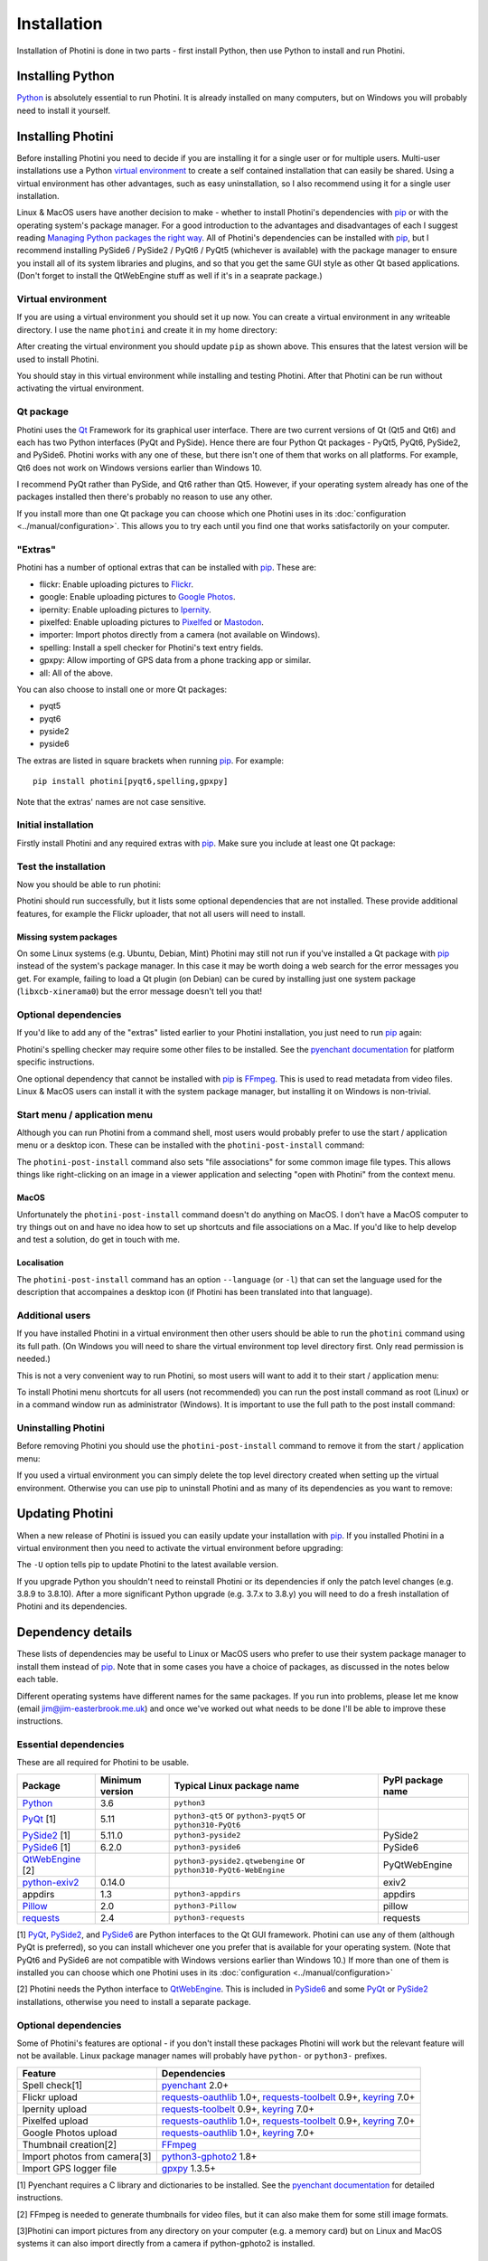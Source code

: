 .. This is part of the Photini documentation.
   Copyright (C)  2012-24  Jim Easterbrook.
   See the file DOC_LICENSE.txt for copying conditions.

.. |nbsp| unicode:: 0xA0
    :trim:

.. highlight:: none

Installation
============

Installation of Photini is done in two parts - first install Python, then use Python to install and run Photini.

Installing Python
-----------------

Python_ is absolutely essential to run Photini.
It is already installed on many computers, but on Windows you will probably need to install it yourself.

.. tabs::
    .. group-tab:: Linux/MacOS

        Python should already be installed, but make sure you have Python |nbsp| 3.
        Open a terminal window and run the ``python3`` command::

            jim@mint22:~$ python3 -V
            Python 3.12.3

        Note that the command is ``python3``.
        On some machines the ``python`` command still runs Python |nbsp| 2.
        If you do not have Python |nbsp| 3 installed then use your operating system's package manager to install it.

        You should also check what version of pip_ is installed::

            jim@mint22:~$ pip3 show pip
            Name: pip
            Version: 24.0
            Summary: The PyPA recommended tool for installing Python packages.
            Home-page: 
            Author: 
            Author-email: The pip developers <distutils-sig@python.org>
            License: MIT
            Location: /usr/lib/python3/dist-packages
            Requires: 
            Required-by: 

        Although pip_ is a Python package manager it should not be used to install packges under ``/usr/lib/``.
        This system directory should only be used by the operating system's package manager.
        With recent Python and pip versions you have to use a virtual environment to install other packages such as Photini.

    .. group-tab:: Windows

        I suggest reading `Using Python on Windows`_ before you begin.
        Go to https://www.python.org/downloads/windows/ and choose a suitable Python |nbsp| 3 installer.
        Use the 64-bit stable release with the highest version number that will run on your version of Windows.
        Beware of using very new releases though, as some of Photini's dependencies may not have been updated to work with the latest Python.

        .. image:: ../images/screenshot_090.png

        The first main installer screen should have an option to customise the installation.
        I recommend choosing this and selecting the following options.

        .. image:: ../images/screenshot_091.png

        * Documentation: If you are installing Python only to run Photini then you don't really need the Python documentation.
        * pip: You definitely need this!
        * tcl/tk and IDLE: not needed unless you want to edit Python files.
        * Python test suite: not needed.
        * py launcher: I recommend installing the launcher for all users.

        .. image:: ../images/screenshot_092.png

        * Install for all users: this is almost essential if you'd like to share one installation of Photini between two or more users. I also recommend it for single users as it helps keep your Python installation separate from your Photini installation.
        * Associate files with Python: recommended.
        * Create shortcuts for installed applications: optional.
        * Add Python to environment variables: I don't recommend this. The py launcher (previous screen) is a cleaner way to run Python than adding things to your PATH environment variable.
        * Precompile standard library: recommended.
        * Download debugging symbols: not needed.
        * Download debug binaries: not needed.

        After installing Python, start a command window such as ``cmd.exe``.
        Now try running the ``py`` launcher::

            C:\Users\Jim>py --list
            Installed Pythons found by py Launcher for Windows
             -3.8-64 *

        This shows that Python 3.8 is installed and available.

        Now try running pip_.
        Note the use of ``py`` to run pip, instead of requiring the Python scripts directory to be on your PATH::

            C:\Users\Jim>py -m pip show pip
            Name: pip
            Version: 21.1.1
            Summary: The PyPA recommended tool for installing Python packages.
            Home-page: https://pip.pypa.io/
            Author: The pip developers
            Author-email: distutils-sig@python.org
            License: MIT
            Location: c:\program files\python38\lib\site-packages
            Requires:
            Required-by:

        This shows that ``pip`` is installed in ``c:\program files\python38\lib\site-packages``, which is only writeable with administrator privileges.

        If you install packages with ``pip`` as a normal user (i.e. without administrator privileges) it will put them under your "roaming" application data directory, e.g. ``c:\users\jim\appdata\roaming\python\python38\site-packages``.
        I think this is a curious choice of location and strongly recommend using a "virtual environment" to install Photini and its dependencies in your choice of location.

        The following instructions assume a virtual environment is in use and activated.
        If you don't use a virtual environment then replace ``python`` with ``py`` and ``pip`` with ``py -m pip``.

Installing Photini
------------------

Before installing Photini you need to decide if you are installing it for a single user or for multiple users.
Multi-user installations use a Python `virtual environment`_ to create a self contained installation that can easily be shared.
Using a virtual environment has other advantages, such as easy uninstallation, so I also recommend using it for a single user installation.

Linux & MacOS users have another decision to make - whether to install Photini's dependencies with pip_ or with the operating system's package manager.
For a good introduction to the advantages and disadvantages of each I suggest reading `Managing Python packages the right way`_.
All of Photini's dependencies can be installed with pip_, but I recommend installing PySide6 / PySide2 / PyQt6 / PyQt5 (whichever is available) with the package manager to ensure you install all of its system libraries and plugins, and so that you get the same GUI style as other Qt based applications.
(Don't forget to install the QtWebEngine stuff as well if it's in a seaprate package.)

Virtual environment
^^^^^^^^^^^^^^^^^^^

If you are using a virtual environment you should set it up now.
You can create a virtual environment in any writeable directory.
I use the name ``photini`` and create it in my home directory:

.. tabs::
    .. group-tab:: Linux/MacOS

        ::

            jim@mint22:~$ python3 -m venv photini --system-site-packages
            jim@mint22:~$ source photini/bin/activate
            (photini) jim@mint22:~$ python -m pip install -U pip
            Requirement already satisfied: pip in ./photini/lib/python3.12/site-packages (24.0)
            Collecting pip
              Downloading pip-24.2-py3-none-any.whl.metadata (3.6 kB)
            Downloading pip-24.2-py3-none-any.whl (1.8 MB)
               ━━━━━━━━━━━━━━━━━━━━━━━━━━━━━━━━━━━━━━━━ 1.8/1.8 MB 694.4 kB/s eta 0:00:00
            Installing collected packages: pip
              Attempting uninstall: pip
                Found existing installation: pip 24.0
                Uninstalling pip-24.0:
                  Successfully uninstalled pip-24.0
            Successfully installed pip-24.2

        The option ``--system-site-packages`` makes packages installed with the system package manager (e.g. PyQt6) available within the virtual environment.

    .. group-tab:: Windows

        ::

            C:\Users\Jim>py -m venv photini

            C:\Users\Jim>photini\Scripts\activate.bat

            (photini) C:\Users\Jim>python -m pip install -U pip
            Requirement already satisfied: pip in c:\users\jim\photini\lib\site-packages (21.1.1)
            Collecting pip
              Downloading pip-24.2-py3-none-any.whl (1.8 MB)
                 |████████████████████████████████| 1.8 MB 1.7 MB/s
            Installing collected packages: pip
              Attempting uninstall: pip
                Found existing installation: pip 21.1.1
                Uninstalling pip-21.1.1:
                  Successfully uninstalled pip-21.1.1
            Successfully installed pip-24.2

        Note that after activating the virtual environment the ``py`` command is not needed.
        Python, pip, and other Python based commands are run directly.

After creating the virtual environment you should update ``pip`` as shown above.
This ensures that the latest version will be used to install Photini.

You should stay in this virtual environment while installing and testing Photini.
After that Photini can be run without activating the virtual environment.

Qt package
^^^^^^^^^^

Photini uses the Qt_ Framework for its graphical user interface.
There are two current versions of Qt (Qt5 and Qt6) and each has two Python interfaces (PyQt and PySide).
Hence there are four Python Qt packages - PyQt5, PyQt6, PySide2, and PySide6.
Photini works with any one of these, but there isn't one of them that works on all platforms.
For example, Qt6 does not work on Windows versions earlier than Windows |nbsp| 10.

I recommend PyQt rather than PySide, and Qt6 rather than Qt5.
However, if your operating system already has one of the packages installed then there's probably no reason to use any other.

If you install more than one Qt package you can choose which one Photini uses in its :doc:`configuration <../manual/configuration>`.
This allows you to try each until you find one that works satisfactorily on your computer.

"Extras"
^^^^^^^^

Photini has a number of optional extras that can be installed with pip_.
These are:

* flickr: Enable uploading pictures to Flickr_.
* google: Enable uploading pictures to `Google Photos`_.
* ipernity: Enable uploading pictures to Ipernity_.
* pixelfed: Enable uploading pictures to Pixelfed_ or Mastodon_.
* importer: Import photos directly from a camera (not available on Windows).
* spelling: Install a spell checker for Photini's text entry fields.
* gpxpy: Allow importing of GPS data from a phone tracking app or similar.
* all: All of the above.

You can also choose to install one or more Qt packages:

* pyqt5
* pyqt6
* pyside2
* pyside6

The extras are listed in square brackets when running pip_.
For example::

    pip install photini[pyqt6,spelling,gpxpy]

Note that the extras' names are not case sensitive.

Initial installation
^^^^^^^^^^^^^^^^^^^^

Firstly install Photini and any required extras with pip_.
Make sure you include at least one Qt package:

.. tabs::
    .. code-tab:: none Linux/MacOS

        (photini) jim@mint22:~$ pip install photini[pyqt5,gpxpy,spelling]
        Collecting photini[gpxpy,pyqt5,spelling]
          Downloading Photini-2024.8.2-py3-none-any.whl.metadata (11 kB)
        Collecting appdirs>=1.3 (from photini[gpxpy,pyqt5,spelling])
          Downloading appdirs-1.4.4-py2.py3-none-any.whl.metadata (9.0 kB)
        Collecting cachetools>=3.0 (from photini[gpxpy,pyqt5,spelling])
          Downloading cachetools-5.5.0-py3-none-any.whl.metadata (5.3 kB)
        Requirement already satisfied: chardet>=3.0 in /usr/lib/python3/dist-packages (from photini[gpxpy,pyqt5,spelling]) (5.2.0)
        Collecting exiv2>=0.16 (from photini[gpxpy,pyqt5,spelling])
          Downloading exiv2-0.17.0-cp312-cp312-manylinux_2_28_x86_64.whl.metadata (7.1 kB)
        Requirement already satisfied: filetype>=1.0 in /usr/lib/python3/dist-packages (from photini[gpxpy,pyqt5,spelling]) (1.2.0)
        Requirement already satisfied: Pillow>=2.0 in /usr/lib/python3/dist-packages (from photini[gpxpy,pyqt5,spelling]) (10.2.0)
        Requirement already satisfied: requests>=2.4 in /usr/lib/python3/dist-packages (from photini[gpxpy,pyqt5,spelling]) (2.31.0)
        Requirement already satisfied: PyQt5>=5.9 in /usr/lib/python3/dist-packages (from photini[gpxpy,pyqt5,spelling]) (5.15.10)
        Requirement already satisfied: PyQtWebEngine>=5.12 in /usr/lib/python3/dist-packages (from photini[gpxpy,pyqt5,spelling]) (5.15.6)
        Collecting gpxpy!=1.6.0,>=1.3.5 (from photini[gpxpy,pyqt5,spelling])
          Downloading gpxpy-1.6.2-py3-none-any.whl.metadata (5.9 kB)
        Collecting pyenchant>=2.0 (from photini[gpxpy,pyqt5,spelling])
          Downloading pyenchant-3.2.2-py3-none-any.whl.metadata (3.8 kB)
        Requirement already satisfied: PyQt5-sip<13,>=12.13 in /usr/lib/python3/dist-packages (from PyQt5>=5.9->photini[gpxpy,pyqt5,spelling]) (12.13.0)
        Downloading appdirs-1.4.4-py2.py3-none-any.whl (9.6 kB)
        Downloading cachetools-5.5.0-py3-none-any.whl (9.5 kB)
        Downloading exiv2-0.17.0-cp312-cp312-manylinux_2_28_x86_64.whl (15.3 MB)
           ━━━━━━━━━━━━━━━━━━━━━━━━━━━━━━━━━━━━━━━━ 15.3/15.3 MB 852.8 kB/s eta 0:00:00
        Downloading gpxpy-1.6.2-py3-none-any.whl (42 kB)
        Downloading pyenchant-3.2.2-py3-none-any.whl (55 kB)
        Downloading Photini-2024.8.2-py3-none-any.whl (418 kB)
        Installing collected packages: exiv2, appdirs, pyenchant, gpxpy, cachetools, photini
        Successfully installed appdirs-1.4.4 cachetools-5.5.0 exiv2-0.17.0 gpxpy-1.6.2 photini-2024.8.2 pyenchant-3.2.2
    .. code-tab:: none Windows

        (photini) C:\Users\Jim>pip install photini[pyqt5,gpxpy,spelling]
        Collecting photini[gpxpy,pyqt5,spelling]
          Downloading Photini-2024.8.2-py3-none-any.whl.metadata (11 kB)
        Collecting appdirs>=1.3 (from photini[gpxpy,pyqt5,spelling])
          Downloading appdirs-1.4.4-py2.py3-none-any.whl.metadata (9.0 kB)
        Collecting cachetools>=3.0 (from photini[gpxpy,pyqt5,spelling])
          Downloading cachetools-5.5.0-py3-none-any.whl.metadata (5.3 kB)
        Collecting chardet>=3.0 (from photini[gpxpy,pyqt5,spelling])
          Downloading chardet-5.2.0-py3-none-any.whl.metadata (3.4 kB)
        Collecting exiv2>=0.16 (from photini[gpxpy,pyqt5,spelling])
          Downloading exiv2-0.17.0-cp38-cp38-win_amd64.whl.metadata (7.3 kB)
        Collecting filetype>=1.0 (from photini[gpxpy,pyqt5,spelling])
          Downloading filetype-1.2.0-py2.py3-none-any.whl.metadata (6.5 kB)
        Collecting Pillow>=2.0 (from photini[gpxpy,pyqt5,spelling])
          Downloading pillow-10.4.0-cp38-cp38-win_amd64.whl.metadata (9.3 kB)
        Collecting requests>=2.4 (from photini[gpxpy,pyqt5,spelling])
          Downloading requests-2.32.3-py3-none-any.whl.metadata (4.6 kB)
        Collecting PyQt5>=5.9 (from photini[gpxpy,pyqt5,spelling])
          Downloading PyQt5-5.15.11-cp38-abi3-win_amd64.whl.metadata (2.1 kB)
        Collecting PyQtWebEngine>=5.12 (from photini[gpxpy,pyqt5,spelling])
          Downloading PyQtWebEngine-5.15.7-cp38-abi3-win_amd64.whl.metadata (1.9 kB)
        Collecting pyenchant>=2.0 (from photini[gpxpy,pyqt5,spelling])
          Downloading pyenchant-3.2.2-py3-none-win_amd64.whl.metadata (3.8 kB)
        Collecting gpxpy!=1.6.0,>=1.3.5 (from photini[gpxpy,pyqt5,spelling])
          Downloading gpxpy-1.6.2-py3-none-any.whl.metadata (5.9 kB)
        Collecting PyQt5-sip<13,>=12.15 (from PyQt5>=5.9->photini[gpxpy,pyqt5,spelling])
          Downloading PyQt5_sip-12.15.0-cp38-cp38-win_amd64.whl.metadata (439 bytes)
        Collecting PyQt5-Qt5<5.16.0,>=5.15.2 (from PyQt5>=5.9->photini[gpxpy,pyqt5,spelling])
          Downloading PyQt5_Qt5-5.15.2-py3-none-win_amd64.whl.metadata (552 bytes)
        Collecting PyQtWebEngine-Qt5<5.16.0,>=5.15.0 (from PyQtWebEngine>=5.12->photini[gpxpy,pyqt5,spelling])
          Downloading PyQtWebEngine_Qt5-5.15.2-py3-none-win_amd64.whl.metadata (584 bytes)
        Collecting charset-normalizer<4,>=2 (from requests>=2.4->photini[gpxpy,pyqt5,spelling])
          Downloading charset_normalizer-3.3.2-cp38-cp38-win_amd64.whl.metadata (34 kB)
        Collecting idna<4,>=2.5 (from requests>=2.4->photini[gpxpy,pyqt5,spelling])
          Downloading idna-3.8-py3-none-any.whl.metadata (9.9 kB)
        Collecting urllib3<3,>=1.21.1 (from requests>=2.4->photini[gpxpy,pyqt5,spelling])
          Downloading urllib3-2.2.3-py3-none-any.whl.metadata (6.5 kB)
        Collecting certifi>=2017.4.17 (from requests>=2.4->photini[gpxpy,pyqt5,spelling])
          Downloading certifi-2024.8.30-py3-none-any.whl.metadata (2.2 kB)
        Downloading appdirs-1.4.4-py2.py3-none-any.whl (9.6 kB)
        Downloading cachetools-5.5.0-py3-none-any.whl (9.5 kB)
        Downloading chardet-5.2.0-py3-none-any.whl (199 kB)
        Downloading exiv2-0.17.0-cp38-cp38-win_amd64.whl (8.5 MB)
           ---------------------------------------- 8.5/8.5 MB 453.3 kB/s eta 0:00:00
        Downloading filetype-1.2.0-py2.py3-none-any.whl (19 kB)
        Downloading gpxpy-1.6.2-py3-none-any.whl (42 kB)
        Downloading pillow-10.4.0-cp38-cp38-win_amd64.whl (2.6 MB)
           ---------------------------------------- 2.6/2.6 MB 457.0 kB/s eta 0:00:00
        Downloading pyenchant-3.2.2-py3-none-win_amd64.whl (11.9 MB)
           ---------------------------------------- 11.9/11.9 MB 393.6 kB/s eta 0:00:00
        Downloading PyQt5-5.15.11-cp38-abi3-win_amd64.whl (6.9 MB)
           ---------------------------------------- 6.9/6.9 MB 411.9 kB/s eta 0:00:00
        Downloading PyQtWebEngine-5.15.7-cp38-abi3-win_amd64.whl (184 kB)
        Downloading requests-2.32.3-py3-none-any.whl (64 kB)
        Downloading Photini-2024.8.2-py3-none-any.whl (418 kB)
        Downloading certifi-2024.8.30-py3-none-any.whl (167 kB)
        Downloading charset_normalizer-3.3.2-cp38-cp38-win_amd64.whl (99 kB)
        Downloading idna-3.8-py3-none-any.whl (66 kB)
        Downloading PyQt5_Qt5-5.15.2-py3-none-win_amd64.whl (50.1 MB)
           ---------------------------------------- 50.1/50.1 MB 439.4 kB/s eta 0:00:00
        Downloading PyQt5_sip-12.15.0-cp38-cp38-win_amd64.whl (59 kB)
        Downloading PyQtWebEngine_Qt5-5.15.2-py3-none-win_amd64.whl (60.0 MB)
           ---------------------------------------- 60.0/60.0 MB 399.9 kB/s eta 0:00:00
        Downloading urllib3-2.2.3-py3-none-any.whl (126 kB)
        Installing collected packages: PyQtWebEngine-Qt5, PyQt5-Qt5, filetype, exiv2, appdirs, urllib3, PyQt5-sip, pyenchant, Pillow, idna, gpxpy, charset-normalizer, chardet, certifi, cachetools, requests, PyQt5, PyQtWebEngine, photini
        Successfully installed Pillow-10.4.0 PyQt5-5.15.11 PyQt5-Qt5-5.15.2 PyQt5-sip-12.15.0 PyQtWebEngine-5.15.7 PyQtWebEngine-Qt5-5.15.2 appdirs-1.4.4 cachetools-5.5.0 certifi-2024.8.30 chardet-5.2.0 charset-normalizer-3.3.2 exiv2-0.17.0 filetype-1.2.0 gpxpy-1.6.2 idna-3.8 photini-2024.8.2 pyenchant-3.2.2 requests-2.32.3 urllib3-2.2.3

Test the installation
^^^^^^^^^^^^^^^^^^^^^

Now you should be able to run photini:

.. tabs::
    .. code-tab:: none Linux/MacOS

        (photini) jim@mint22:~$ python -m photini
        ffmpeg or ffprobe not found
        No module named 'requests_oauthlib'
        No module named 'requests_toolbelt'
        No module named 'requests_oauthlib'
        No module named 'requests_oauthlib'
    .. code-tab:: none Windows

        (photini) C:\Users\Jim>python -m photini
        ffmpeg or ffprobe not found
        No module named 'requests_oauthlib'
        No module named 'requests_toolbelt'
        No module named 'requests_oauthlib'
        No module named 'requests_oauthlib'

Photini should run successfully, but it lists some optional dependencies that are not installed.
These provide additional features, for example the Flickr uploader, that not all users will need to install.

Missing system packages
"""""""""""""""""""""""

On some Linux systems (e.g. Ubuntu, Debian, Mint) Photini may still not run if you've installed a Qt package with pip_ instead of the system's package manager.
In this case it may be worth doing a web search for the error messages you get.
For example, failing to load a Qt plugin (on Debian) can be cured by installing just one system package (``libxcb-xinerama0``) but the error message doesn't tell you that!

Optional dependencies
^^^^^^^^^^^^^^^^^^^^^

If you'd like to add any of the "extras" listed earlier to your Photini installation, you just need to run pip_ again:

.. tabs::
    .. code-tab:: none Linux/MacOS

        (photini) jim@mint22:~$ pip install photini[flickr]
        Requirement already satisfied: photini[flickr] in ./photini/lib/python3.12/site-packages (2024.8.2)
        Requirement already satisfied: appdirs>=1.3 in ./photini/lib/python3.12/site-packages (from photini[flickr]) (1.4.4)
        Requirement already satisfied: cachetools>=3.0 in ./photini/lib/python3.12/site-packages (from photini[flickr]) (5.5.0)
        Requirement already satisfied: chardet>=3.0 in /usr/lib/python3/dist-packages (from photini[flickr]) (5.2.0)
        Requirement already satisfied: exiv2>=0.16 in ./photini/lib/python3.12/site-packages (from photini[flickr]) (0.17.0)
        Requirement already satisfied: filetype>=1.0 in /usr/lib/python3/dist-packages (from photini[flickr]) (1.2.0)
        Requirement already satisfied: Pillow>=2.0 in /usr/lib/python3/dist-packages (from photini[flickr]) (10.2.0)
        Requirement already satisfied: requests>=2.4 in /usr/lib/python3/dist-packages (from photini[flickr]) (2.31.0)
        Collecting keyring>=7.0 (from photini[flickr])
          Downloading keyring-25.3.0-py3-none-any.whl.metadata (20 kB)
        Collecting requests-oauthlib>=1.0 (from photini[flickr])
          Downloading requests_oauthlib-2.0.0-py2.py3-none-any.whl.metadata (11 kB)
        Collecting requests-toolbelt>=0.9 (from photini[flickr])
          Downloading requests_toolbelt-1.0.0-py2.py3-none-any.whl.metadata (14 kB)
        Collecting jaraco.classes (from keyring>=7.0->photini[flickr])
          Downloading jaraco.classes-3.4.0-py3-none-any.whl.metadata (2.6 kB)
        Collecting jaraco.functools (from keyring>=7.0->photini[flickr])
          Downloading jaraco.functools-4.0.2-py3-none-any.whl.metadata (2.8 kB)
        Collecting jaraco.context (from keyring>=7.0->photini[flickr])
          Downloading jaraco.context-6.0.1-py3-none-any.whl.metadata (4.1 kB)
        Collecting SecretStorage>=3.2 (from keyring>=7.0->photini[flickr])
          Downloading SecretStorage-3.3.3-py3-none-any.whl.metadata (4.0 kB)
        Collecting jeepney>=0.4.2 (from keyring>=7.0->photini[flickr])
          Downloading jeepney-0.8.0-py3-none-any.whl.metadata (1.3 kB)
        Requirement already satisfied: oauthlib>=3.0.0 in /usr/lib/python3/dist-packages (from requests-oauthlib>=1.0->photini[flickr]) (3.2.2)
        Requirement already satisfied: cryptography>=2.0 in /usr/lib/python3/dist-packages (from SecretStorage>=3.2->keyring>=7.0->photini[flickr]) (41.0.7)
        Collecting more-itertools (from jaraco.classes->keyring>=7.0->photini[flickr])
          Downloading more_itertools-10.5.0-py3-none-any.whl.metadata (36 kB)
        Downloading keyring-25.3.0-py3-none-any.whl (38 kB)
        Downloading requests_oauthlib-2.0.0-py2.py3-none-any.whl (24 kB)
        Downloading requests_toolbelt-1.0.0-py2.py3-none-any.whl (54 kB)
        Downloading jeepney-0.8.0-py3-none-any.whl (48 kB)
        Downloading SecretStorage-3.3.3-py3-none-any.whl (15 kB)
        Downloading jaraco.classes-3.4.0-py3-none-any.whl (6.8 kB)
        Downloading jaraco.context-6.0.1-py3-none-any.whl (6.8 kB)
        Downloading jaraco.functools-4.0.2-py3-none-any.whl (9.9 kB)
        Downloading more_itertools-10.5.0-py3-none-any.whl (60 kB)
        Installing collected packages: requests-toolbelt, requests-oauthlib, more-itertools, jeepney, jaraco.context, SecretStorage, jaraco.functools, jaraco.classes, keyring
        Successfully installed SecretStorage-3.3.3 jaraco.classes-3.4.0 jaraco.context-6.0.1 jaraco.functools-4.0.2 jeepney-0.8.0 keyring-25.3.0 more-itertools-10.5.0 requests-oauthlib-2.0.0 requests-toolbelt-1.0.0
    .. code-tab:: none Windows

        (photini) C:\Users\Jim>pip install photini[flickr]
        Requirement already satisfied: photini[flickr] in c:\users\jim\photini\lib\site-packages (2024.8.2)
        Requirement already satisfied: appdirs>=1.3 in c:\users\jim\photini\lib\site-packages (from photini[flickr]) (1.4.4)
        Requirement already satisfied: cachetools>=3.0 in c:\users\jim\photini\lib\site-packages (from photini[flickr]) (5.5.0)
        Requirement already satisfied: chardet>=3.0 in c:\users\jim\photini\lib\site-packages (from photini[flickr]) (5.2.0)
        Requirement already satisfied: exiv2>=0.16 in c:\users\jim\photini\lib\site-packages (from photini[flickr]) (0.17.0)
        Requirement already satisfied: filetype>=1.0 in c:\users\jim\photini\lib\site-packages (from photini[flickr]) (1.2.0)
        Requirement already satisfied: Pillow>=2.0 in c:\users\jim\photini\lib\site-packages (from photini[flickr]) (10.4.0)
        Requirement already satisfied: requests>=2.4 in c:\users\jim\photini\lib\site-packages (from photini[flickr]) (2.32.3)
        Requirement already satisfied: charset-normalizer<4,>=2 in c:\users\jim\photini\lib\site-packages (from requests>=2.4->photini[flickr]) (3.3.2)
        Requirement already satisfied: idna<4,>=2.5 in c:\users\jim\photini\lib\site-packages (from requests>=2.4->photini[flickr]) (3.8)
        Requirement already satisfied: urllib3<3,>=1.21.1 in c:\users\jim\photini\lib\site-packages (from requests>=2.4->photini[flickr]) (2.2.3)
        Requirement already satisfied: certifi>=2017.4.17 in c:\users\jim\photini\lib\site-packages (from requests>=2.4->photini[flickr]) (2024.8.30)
        Collecting keyring>=7.0 (from photini[flickr])
          Downloading keyring-25.3.0-py3-none-any.whl.metadata (20 kB)
        Collecting requests-toolbelt>=0.9 (from photini[flickr])
          Downloading requests_toolbelt-1.0.0-py2.py3-none-any.whl.metadata (14 kB)
        Collecting requests-oauthlib>=1.0 (from photini[flickr])
          Downloading requests_oauthlib-2.0.0-py2.py3-none-any.whl.metadata (11 kB)
        Collecting jaraco.classes (from keyring>=7.0->photini[flickr])
          Downloading jaraco.classes-3.4.0-py3-none-any.whl.metadata (2.6 kB)
        Collecting jaraco.functools (from keyring>=7.0->photini[flickr])
          Downloading jaraco.functools-4.0.2-py3-none-any.whl.metadata (2.8 kB)
        Collecting jaraco.context (from keyring>=7.0->photini[flickr])
          Downloading jaraco.context-6.0.1-py3-none-any.whl.metadata (4.1 kB)
        Collecting importlib-metadata>=4.11.4 (from keyring>=7.0->photini[flickr])
          Downloading importlib_metadata-8.5.0-py3-none-any.whl.metadata (4.8 kB)
        Collecting importlib-resources (from keyring>=7.0->photini[flickr])
          Downloading importlib_resources-6.4.5-py3-none-any.whl.metadata (4.0 kB)
        Collecting pywin32-ctypes>=0.2.0 (from keyring>=7.0->photini[flickr])
          Downloading pywin32_ctypes-0.2.3-py3-none-any.whl.metadata (3.9 kB)
        Collecting oauthlib>=3.0.0 (from requests-oauthlib>=1.0->photini[flickr])
          Downloading oauthlib-3.2.2-py3-none-any.whl.metadata (7.5 kB)
        Collecting zipp>=3.20 (from importlib-metadata>=4.11.4->keyring>=7.0->photini[flickr])
          Downloading zipp-3.20.1-py3-none-any.whl.metadata (3.7 kB)
        Collecting more-itertools (from jaraco.classes->keyring>=7.0->photini[flickr])
          Downloading more_itertools-10.5.0-py3-none-any.whl.metadata (36 kB)
        Collecting backports.tarfile (from jaraco.context->keyring>=7.0->photini[flickr])
          Downloading backports.tarfile-1.2.0-py3-none-any.whl.metadata (2.0 kB)
        Downloading keyring-25.3.0-py3-none-any.whl (38 kB)
        Downloading requests_oauthlib-2.0.0-py2.py3-none-any.whl (24 kB)
        Downloading requests_toolbelt-1.0.0-py2.py3-none-any.whl (54 kB)
        Downloading importlib_metadata-8.5.0-py3-none-any.whl (26 kB)
        Downloading oauthlib-3.2.2-py3-none-any.whl (151 kB)
        Downloading pywin32_ctypes-0.2.3-py3-none-any.whl (30 kB)
        Downloading importlib_resources-6.4.5-py3-none-any.whl (36 kB)
        Downloading jaraco.classes-3.4.0-py3-none-any.whl (6.8 kB)
        Downloading jaraco.context-6.0.1-py3-none-any.whl (6.8 kB)
        Downloading jaraco.functools-4.0.2-py3-none-any.whl (9.9 kB)
        Downloading zipp-3.20.1-py3-none-any.whl (9.0 kB)
        Downloading backports.tarfile-1.2.0-py3-none-any.whl (30 kB)
        Downloading more_itertools-10.5.0-py3-none-any.whl (60 kB)
        Installing collected packages: zipp, pywin32-ctypes, oauthlib, more-itertools, backports.tarfile, requests-toolbelt, requests-oauthlib, jaraco.functools, jaraco.context, jaraco.classes, importlib-resources, importlib-metadata, keyring
        Successfully installed backports.tarfile-1.2.0 importlib-metadata-8.5.0 importlib-resources-6.4.5 jaraco.classes-3.4.0 jaraco.context-6.0.1 jaraco.functools-4.0.2 keyring-25.3.0 more-itertools-10.5.0 oauthlib-3.2.2 pywin32-ctypes-0.2.3 requests-oauthlib-2.0.0 requests-toolbelt-1.0.0 zipp-3.20.1

Photini's spelling checker may require some other files to be installed.
See the `pyenchant documentation`_ for platform specific instructions.

One optional dependency that cannot be installed with pip_ is FFmpeg_.
This is used to read metadata from video files.
Linux & MacOS users can install it with the system package manager, but installing it on Windows is non-trivial.

Start menu / application menu
^^^^^^^^^^^^^^^^^^^^^^^^^^^^^

Although you can run Photini from a command shell, most users would probably prefer to use the start / application menu or a desktop icon.
These can be installed with the ``photini-post-install`` command:

.. tabs::
    .. code-tab:: none Linux

        (photini) jim@mint22:~$ photini-post-install
        Creating /tmp/tmpj9rn81aj/photini.desktop
        Installing /tmp/tmpj9rn81aj/photini.desktop
         to /home/jim/.local/share/applications
    .. code-tab:: none Windows

        (photini) C:\Users\Jim>photini-post-install
        Creating C:\Users\Jim\AppData\Roaming\Microsoft\Windows\Start Menu\Photini
        Writing C:\Users\Jim\Desktop\Photini.lnk
        Writing C:\Users\Jim\AppData\Roaming\Microsoft\Windows\Start Menu\Photini\Photini.lnk
        Writing C:\Users\Jim\AppData\Roaming\Microsoft\Windows\Start Menu\Photini\Photini documentation.url
        Updating registry
        Writing HKEY_CURRENT_USER\Software\Microsoft\Windows\CurrentVersion\App Paths\photini.exe
        Writing HKEY_CURRENT_USER\Software\Classes\Applications\photini.exe

The ``photini-post-install`` command also sets "file associations" for some common image file types.
This allows things like right-clicking on an image in a viewer application and selecting "open with Photini" from the context menu.

MacOS
"""""

Unfortunately the ``photini-post-install`` command doesn't do anything on MacOS.
I don't have a MacOS computer to try things out on and have no idea how to set up shortcuts and file associations on a Mac.
If you'd like to help develop and test a solution, do get in touch with me.

Localisation
""""""""""""

The ``photini-post-install`` command has an option ``--language`` (or ``-l``) that can set the language used for the description that accompaines a desktop icon (if Photini has been translated into that language).

.. tabs::
    .. code-tab:: none Linux

        (photini) jim@mint22:~$ photini-post-install --language fr
        Creating /tmp/tmpecj_yk1e/photini.desktop
        Installing /tmp/tmpecj_yk1e/photini.desktop
         to /home/jim/.local/share/applications
    .. code-tab:: none Windows

        (photini) C:\Users\Jim>photini-post-install --language fr
        Creating C:\Users\Jim\AppData\Roaming\Microsoft\Windows\Start Menu\Photini
        Writing C:\Users\Jim\Desktop\Photini.lnk
        Writing C:\Users\Jim\AppData\Roaming\Microsoft\Windows\Start Menu\Photini\Photini.lnk
        Writing C:\Users\Jim\AppData\Roaming\Microsoft\Windows\Start Menu\Photini\Photini documentation.url
        Updating registry
        Writing HKEY_CURRENT_USER\Software\Microsoft\Windows\CurrentVersion\App Paths\photini.exe
        Writing HKEY_CURRENT_USER\Software\Classes\Applications\photini.exe

Additional users
^^^^^^^^^^^^^^^^

If you have installed Photini in a virtual environment then other users should be able to run the ``photini`` command using its full path.
(On Windows you will need to share the virtual environment top level directory first.
Only read permission is needed.)

.. tabs::
    .. code-tab:: none Linux/MacOS

        sarah@mint22:~$ /home/jim/photini/bin/photini
    .. code-tab:: none Windows

        C:\Users\Sarah>..\Jim\photini\Scripts\photini.exe

This is not a very convenient way to run Photini, so most users will want to add it to their start / application menu:

.. tabs::
    .. code-tab:: none Linux

        sarah@mint22:~$ /home/jim/photini/bin/photini-post-install
        Creating /tmp/tmplavuaj12/photini.desktop
        Installing /tmp/tmplavuaj12/photini.desktop
         to /home/sarah/.local/share/applications
    .. code-tab:: none Windows

        C:\Users\Sarah>..\Jim\photini\Scripts\photini-post-install.exe
        Creating C:\Users\Sarah\AppData\Roaming\Microsoft\Windows\Start Menu\Photini
        Writing C:\Users\Sarah\Desktop\Photini.lnk
        Writing C:\Users\Sarah\AppData\Roaming\Microsoft\Windows\Start Menu\Photini\Photini.lnk
        Writing C:\Users\Sarah\AppData\Roaming\Microsoft\Windows\Start Menu\Photini\Photini documentation.url
        Updating registry
        Writing HKEY_CURRENT_USER\Software\Microsoft\Windows\CurrentVersion\App Paths\photini.exe
        Writing HKEY_CURRENT_USER\Software\Classes\Applications\photini.exe

To install Photini menu shortcuts for all users (not recommended) you can run the post install command as root (Linux) or in a command window run as administrator (Windows).
It is important to use the full path to the post install command:

.. tabs::
    .. code-tab:: none Linux

        (photini) jim@mint22:~$ sudo /home/jim/photini/bin/photini-post-install 
        Creating /tmp/tmpkbuvvzs6/photini.desktop
        Installing /tmp/tmpkbuvvzs6/photini.desktop
    .. code-tab:: none Windows

        C:\Windows\system32>c:\Users\Jim\photini\Scripts\photini-post-install.exe
        Creating C:\ProgramData\Microsoft\Windows\Start Menu\Photini
        Writing C:\Users\Public\Desktop\Photini.lnk
        Writing C:\ProgramData\Microsoft\Windows\Start Menu\Photini\Photini.lnk
        Writing C:\ProgramData\Microsoft\Windows\Start Menu\Photini\Photini documentation.url
        Updating registry
        Writing HKEY_LOCAL_MACHINE\Software\Microsoft\Windows\CurrentVersion\App Paths\photini.exe
        Writing HKEY_LOCAL_MACHINE\Software\Classes\Applications\photini.exe

Uninstalling Photini
^^^^^^^^^^^^^^^^^^^^

Before removing Photini you should use the ``photini-post-install`` command to remove it from the start / application menu:

.. tabs::
    .. code-tab:: none Linux/MacOS

        (photini) jim@mint22:~$ photini-post-install --remove
        Deleting /home/jim/.local/share/applications/photini.desktop
    .. code-tab:: none Windows

        (photini) C:\Users\Jim>photini-post-install --remove
        Deleting C:\Users\Jim\Desktop\Photini.lnk
        Deleting C:\Users\Jim\AppData\Roaming\Microsoft\Windows\Start Menu\Photini\Photini.lnk
        Deleting C:\Users\Jim\AppData\Roaming\Microsoft\Windows\Start Menu\Photini\Photini documentation.url
        Deleting C:\Users\Jim\AppData\Roaming\Microsoft\Windows\Start Menu\Photini
        Updating registry
        Deleting HKEY_CURRENT_USER\Software\Classes\Applications\photini.exe
        Deleting HKEY_CURRENT_USER\Software\Microsoft\Windows\CurrentVersion\App Paths\photini.exe

If you used a virtual environment you can simply delete the top level directory created when setting up the virtual environment.
Otherwise you can use pip to uninstall Photini and as many of its dependencies as you want to remove:

.. tabs::
    .. code-tab:: none Linux/MacOS

        (photini) jim@mint22:~$ pip uninstall photini exiv2
        Found existing installation: Photini 2024.8.2
        Uninstalling Photini-2024.8.2:
          Would remove:
            /home/jim/photini/bin/photini
            /home/jim/photini/bin/photini-configure
            /home/jim/photini/bin/photini-post-install
            /home/jim/photini/lib/python3.12/site-packages/Photini-2024.8.2.dist-info/*
            /home/jim/photini/lib/python3.12/site-packages/photini/*
        Proceed (Y/n)? y
          Successfully uninstalled Photini-2024.8.2
        Found existing installation: exiv2 0.17.0
        Uninstalling exiv2-0.17.0:
          Would remove:
            /home/jim/photini/lib/python3.12/site-packages/exiv2-0.17.0.dist-info/*
            /home/jim/photini/lib/python3.12/site-packages/exiv2.libs/libINIReader-cec0f2f5.so.0
            /home/jim/photini/lib/python3.12/site-packages/exiv2.libs/libbrotlicommon-6ce2a53c.so.1.0.6
            /home/jim/photini/lib/python3.12/site-packages/exiv2.libs/libbrotlidec-811d1be3.so.1.0.6
            /home/jim/photini/lib/python3.12/site-packages/exiv2.libs/libcom_err-bb8268a4.so.2.1
            /home/jim/photini/lib/python3.12/site-packages/exiv2.libs/libcrypt-52aca757.so.1.1.0
            /home/jim/photini/lib/python3.12/site-packages/exiv2.libs/libcrypto-401bea5d.so.1.1.1k
            /home/jim/photini/lib/python3.12/site-packages/exiv2.libs/libcurl-bbcbc527.so.4.5.0
            /home/jim/photini/lib/python3.12/site-packages/exiv2.libs/libgssapi_krb5-83c4f835.so.2.2
            /home/jim/photini/lib/python3.12/site-packages/exiv2.libs/libidn2-2f4a5893.so.0.3.6
            /home/jim/photini/lib/python3.12/site-packages/exiv2.libs/libinih-520f2841.so.0
            /home/jim/photini/lib/python3.12/site-packages/exiv2.libs/libk5crypto-99a2d4ba.so.3.1
            /home/jim/photini/lib/python3.12/site-packages/exiv2.libs/libkeyutils-2777d33d.so.1.6
            /home/jim/photini/lib/python3.12/site-packages/exiv2.libs/libkrb5-2dfb1625.so.3.3
            /home/jim/photini/lib/python3.12/site-packages/exiv2.libs/libkrb5support-d61d84d2.so.0.1
            /home/jim/photini/lib/python3.12/site-packages/exiv2.libs/liblber-2-a32c7900.4.so.2.10.9
            /home/jim/photini/lib/python3.12/site-packages/exiv2.libs/libldap-2-89849551.4.so.2.10.9
            /home/jim/photini/lib/python3.12/site-packages/exiv2.libs/libnghttp2-15973f3b.so.14.17.0
            /home/jim/photini/lib/python3.12/site-packages/exiv2.libs/libpcre2-8-516f4c9d.so.0.7.1
            /home/jim/photini/lib/python3.12/site-packages/exiv2.libs/libpsl-99becdd3.so.5.3.1
            /home/jim/photini/lib/python3.12/site-packages/exiv2.libs/libsasl2-7de4d792.so.3.0.0
            /home/jim/photini/lib/python3.12/site-packages/exiv2.libs/libselinux-64a010fa.so.1
            /home/jim/photini/lib/python3.12/site-packages/exiv2.libs/libssh-8f1ecd37.so.4.8.7
            /home/jim/photini/lib/python3.12/site-packages/exiv2.libs/libssl-52849bc7.so.1.1.1k
            /home/jim/photini/lib/python3.12/site-packages/exiv2.libs/libunistring-05abdd40.so.2.1.0
            /home/jim/photini/lib/python3.12/site-packages/exiv2/*
        Proceed (Y/n)? y
          Successfully uninstalled exiv2-0.17.0
    .. code-tab:: none Windows

        (photini) C:\Users\Jim>pip uninstall photini exiv2
        Found existing installation: Photini 2023.10.0
        Uninstalling Photini-2023.10.0:
          Would remove:
            c:\users\jim\photini\lib\site-packages\photini-2023.10.0.dist-info\*
            c:\users\jim\photini\lib\site-packages\photini\*
            c:\users\jim\photini\scripts\photini-configure.exe
            c:\users\jim\photini\scripts\photini-post-install.exe
            c:\users\jim\photini\scripts\photini.exe
        Proceed (Y/n)? y
          Successfully uninstalled Photini-2023.10.0
        Found existing installation: exiv2 0.14.1
        Uninstalling exiv2-0.14.1:
          Would remove:
            c:\users\jim\photini\lib\site-packages\exiv2-0.14.1.dist-info\*
            c:\users\jim\photini\lib\site-packages\exiv2\*
        Proceed (Y/n)? y
          Successfully uninstalled exiv2-0.14.1

Updating Photini
----------------

When a new release of Photini is issued you can easily update your installation with pip_.
If you installed Photini in a virtual environment then you need to activate the virtual environment before upgrading:

.. tabs::
    .. code-tab:: none Linux/MacOS

        jim@mint22:~$ source photini/bin/activate
        (photini) jim@mint22:~$ pip install -U photini
        Requirement already satisfied: photini in ./photini/lib/python3.12/site-packages (2024.5.0)
        Collecting photini
          Downloading Photini-2024.8.2-py3-none-any.whl.metadata (11 kB)
        Requirement already satisfied: appdirs>=1.3 in ./photini/lib/python3.12/site-packages (from photini) (1.4.4)
        Requirement already satisfied: cachetools>=3.0 in ./photini/lib/python3.12/site-packages (from photini) (5.5.0)
        Requirement already satisfied: chardet>=3.0 in /usr/lib/python3/dist-packages (from photini) (5.2.0)
        Requirement already satisfied: exiv2>=0.16 in ./photini/lib/python3.12/site-packages (from photini) (0.17.0)
        Requirement already satisfied: filetype>=1.0 in /usr/lib/python3/dist-packages (from photini) (1.2.0)
        Requirement already satisfied: Pillow>=2.0 in /usr/lib/python3/dist-packages (from photini) (10.2.0)
        Requirement already satisfied: requests>=2.4 in /usr/lib/python3/dist-packages (from photini) (2.31.0)
        Downloading Photini-2024.8.2-py3-none-any.whl (418 kB)
           ━━━━━━━━━━━━━━━━━━━━━━━━━━━━━━━━━━━━━━━ 418.1/418.1 kB 355.0 kB/s eta 0:00:00
        Installing collected packages: photini
          Attempting uninstall: photini
            Found existing installation: Photini 2024.5.0
            Uninstalling Photini-2024.5.0:
              Successfully uninstalled Photini-2024.5.0
        Successfully installed photini-2024.8.2
    .. code-tab:: none Windows

        C:\Users\Jim>photini\Scripts\activate.bat

        (photini) C:\Users\Jim>pip install -U photini
        Requirement already satisfied: photini in c:\users\jim\photini\lib\site-packages (2024.5.0)
        Collecting photini
          Downloading Photini-2024.8.2-py3-none-any.whl.metadata (11 kB)
        Requirement already satisfied: appdirs>=1.3 in c:\users\jim\photini\lib\site-packages (from photini) (1.4.4)
        Requirement already satisfied: cachetools>=3.0 in c:\users\jim\photini\lib\site-packages (from photini) (5.5.0)
        Requirement already satisfied: chardet>=3.0 in c:\users\jim\photini\lib\site-packages (from photini) (5.2.0)
        Requirement already satisfied: exiv2>=0.16 in c:\users\jim\photini\lib\site-packages (from photini) (0.17.0)
        Requirement already satisfied: filetype>=1.0 in c:\users\jim\photini\lib\site-packages (from photini) (1.2.0)
        Requirement already satisfied: Pillow>=2.0 in c:\users\jim\photini\lib\site-packages (from photini) (10.4.0)
        Requirement already satisfied: requests>=2.4 in c:\users\jim\photini\lib\site-packages (from photini) (2.32.3)
        Requirement already satisfied: charset-normalizer<4,>=2 in c:\users\jim\photini\lib\site-packages (from requests>=2.4->photini) (3.3.2)
        Requirement already satisfied: idna<4,>=2.5 in c:\users\jim\photini\lib\site-packages (from requests>=2.4->photini) (3.8)
        Requirement already satisfied: urllib3<3,>=1.21.1 in c:\users\jim\photini\lib\site-packages (from requests>=2.4->photini) (2.2.3)
        Requirement already satisfied: certifi>=2017.4.17 in c:\users\jim\photini\lib\site-packages (from requests>=2.4->photini) (2024.8.30)
        Downloading Photini-2024.8.2-py3-none-any.whl (418 kB)
        Installing collected packages: photini
          Attempting uninstall: photini
            Found existing installation: Photini 2024.5.0
            Uninstalling Photini-2024.5.0:
              Successfully uninstalled Photini-2024.5.0
        Successfully installed photini-2024.8.2

The ``-U`` option tells pip to update Photini to the latest available version.

If you upgrade Python you shouldn't need to reinstall Photini or its dependencies if only the patch level changes (e.g. 3.8.9 to 3.8.10).
After a more significant Python upgrade (e.g. 3.7.x to 3.8.y) you will need to do a fresh installation of Photini and its dependencies.

Dependency details
------------------

These lists of dependencies may be useful to Linux or MacOS users who prefer to use their system package manager to install them instead of pip_.
Note that in some cases you have a choice of packages, as discussed in the notes below each table.

Different operating systems have different names for the same packages.
If you run into problems, please let me know (email jim@jim-easterbrook.me.uk) and once we've worked out what needs to be done I'll be able to improve these instructions.

.. _essential-dependencies:

Essential dependencies
^^^^^^^^^^^^^^^^^^^^^^

These are all required for Photini to be usable.

=============================  =================  ================================  =================
Package                        Minimum version    Typical Linux package name        PyPI package name
=============================  =================  ================================  =================
Python_                        3.6                ``python3``
PyQt_ [1]                      5.11               ``python3-qt5``
                                                  or ``python3-pyqt5``
                                                  or ``python310-PyQt6``
PySide2_ [1]                   5.11.0             ``python3-pyside2``               PySide2
PySide6_ [1]                   6.2.0              ``python3-pyside6``               PySide6
QtWebEngine_ [2]                                  ``python3-pyside2.qtwebengine``   PyQtWebEngine
                                                  or ``python310-PyQt6-WebEngine``
`python-exiv2`_                0.14.0                                               exiv2
appdirs                        1.3                ``python3-appdirs``               appdirs
Pillow_                        2.0                ``python3-Pillow``                pillow
requests_                      2.4                ``python3-requests``              requests
=============================  =================  ================================  =================

[1] PyQt_, PySide2_, and PySide6_ are Python interfaces to the Qt GUI framework.
Photini can use any of them (although PyQt is preferred), so you can install whichever one you prefer that is available for your operating system.
(Note that PyQt6 and PySide6 are not compatible with Windows versions earlier than Windows 10.)
If more than one of them is installed you can choose which one Photini uses in its :doc:`configuration <../manual/configuration>`

[2] Photini needs the Python interface to QtWebEngine_.
This is included in PySide6_ and some PyQt_ or PySide2_ installations, otherwise you need to install a separate package.

.. _installation-optional:

Optional dependencies
^^^^^^^^^^^^^^^^^^^^^

Some of Photini's features are optional - if you don't install these packages Photini will work but the relevant feature will not be available.
Linux package manager names will probably have ``python-`` or ``python3-`` prefixes.

============================  =================
Feature                       Dependencies
============================  =================
Spell check[1]                pyenchant_ 2.0+
Flickr upload                 `requests-oauthlib`_ 1.0+, `requests-toolbelt`_ 0.9+, keyring_ 7.0+
Ipernity upload               `requests-toolbelt`_ 0.9+, keyring_ 7.0+
Pixelfed upload               `requests-oauthlib`_ 1.0+, `requests-toolbelt`_ 0.9+, keyring_ 7.0+
Google Photos upload          `requests-oauthlib`_ 1.0+, keyring_ 7.0+
Thumbnail creation[2]         FFmpeg_
Import photos from camera[3]  `python3-gphoto2`_ 1.8+
Import GPS logger file        gpxpy_ 1.3.5+
============================  =================

[1] Pyenchant requires a C library and dictionaries to be installed.
See the `pyenchant documentation`_ for detailed instructions.

[2] FFmpeg is needed to generate thumbnails for video files, but it can also make them for some still image formats.

[3]Photini can import pictures from any directory on your computer (e.g. a memory card) but on Linux and MacOS systems it can also import directly from a camera if python-gphoto2 is installed.

Special installations
---------------------

There are some circumstances where installing Photini from the Python Package Index (PyPI_) with pip_ is not suitable.
If you need easy access to the source files, for example to work on translating the user interface into another language, then you should install the development version.

.. _installation-photini:

Development version
^^^^^^^^^^^^^^^^^^^

To install the development version you can use git to clone the `GitHub repository <https://github.com/jim-easterbrook/Photini>`_ or download it as a .zip or .tar.gz file and then unpack it.
Then set your working directory to the Photini top level directory before continuing.

You can run Photini without installing it, using the ``run_photini.py`` script::

    $ python3 src/run_photini.py

This can be useful during development as the script should also work within an IDE.

The development version can be built and installed using pip::

    $ pip3 install . --user

If you'd like to test or use one of Photini's translation files you will need to update the translations before installing or running Photini::

    $ python3 utils/lang_update.py
    $ pip3 install . --user

This requires the Qt "linguist" software to be installed.
See :ref:`localisation-program-testing` for more information about using translations.

.. _installation-troubleshooting:

Troubleshooting
---------------

If you ever have problems running Photini the first thing to do is to run it in a command window.
If you installed Photini in a `virtual environment`_ then activate that environment first.
Run the Photini program as a Python module.
If it fails to run you should get some diagnostic information:

.. tabs::
    .. code-tab:: none Linux/MacOS

        jim@brains:~$ source /home/jim/photini/bin/activate
        (photini) jim@brains:~$ python3 -m photini -v
    .. code-tab:: none Windows

        C:\Users\Jim>photini\Scripts\activate.bat

        (photini) C:\Users\Jim>python -m photini -v

Note the use of the ``-v`` option to increase the verbosity of Photini's message logging.
This option can be repeated for even more verbosity.

To find out what version of Photini and some of its dependencies you are using, run it with the ``--version`` option:

.. tabs::
    .. code-tab:: none Linux/MacOS

        (photini) jim@mint22:~$ python -m photini --version
        ffmpeg or ffprobe not found
        Photini 2024.8.2
          Python 3.12.3 (main, Jul 31 2024, 17:43:48) [GCC 13.2.0]
          python-exiv2 0.17.0, exiv2 0.28.3
          PyQt 5.15.10, Qt 5.15.13
          system locale en-GB, locales: en-GB en-Latn-GB en en-US en-Latn-US
          PyEnchant 3.2.2
          styles: cleanlooks, gtk2, cde, motif, plastique, Windows, Fusion
          using style: fusion
    .. code-tab:: none Windows

        (photini) C:\Users\Jim>python -m photini --version
        ffmpeg or ffprobe not found
        Photini 2024.8.2
          Python 3.8.10 (tags/v3.8.10:3d8993a, May  3 2021, 11:48:03) [MSC v.1928 64 bit (AMD64)]
          python-exiv2 0.17.0, exiv2 0.28.3
          PyQt 5.15.11, Qt 5.15.2
          system locale en-GB, locales: en-US
          PyEnchant 3.2.2
          styles: windowsvista, Windows, Fusion
          using style: windowsvista

This information is useful if you need to email me (jim@jim-easterbrook.me.uk) with any problems you have running Photini.

Mailing list
------------

For more general discussion of Photini (e.g. release announcements, questions about using it, problems with installing, etc.) there is an email list or forum hosted on Google Groups.
You can view previous messages and ask to join the group at https://groups.google.com/forum/#!forum/photini.

.. _installation-documentation:

Photini documentation
---------------------

If you would like to have a local copy of the Photini documentation, and have downloaded or cloned the source files, you can install Sphinx_ and associated packages and then "compile" the documentation::

    $ pip3 install -r src/doc/requirements.txt
    $ python3 utils/build_docs.py

Open ``doc/html/index.html`` with a web browser to read the local documentation.

.. _Exiv2:             http://exiv2.org/
.. _FFmpeg:            https://ffmpeg.org/
.. _Flickr:            http://www.flickr.com/
.. _GitHub releases:   https://github.com/jim-easterbrook/Photini/releases
.. _Google Photos:     https://photos.google.com/
.. _gpxpy:             https://pypi.org/project/gpxpy/
.. _Ipernity:          http://www.ipernity.com/
.. _keyring:           https://keyring.readthedocs.io/
.. _Managing Python packages the right way:
        https://opensource.com/article/19/4/managing-python-packages
.. _Mastodon:          https://joinmastodon.org/
.. _MSYS2:             http://www.msys2.org/
.. _pgi:               https://pgi.readthedocs.io/
.. _Pillow:            http://pillow.readthedocs.io/
.. _pip:               https://pip.pypa.io/en/latest/
.. _Pixelfed:          https://pixelfed.org/
.. _PyEnchant:         https://pypi.org/project/pyenchant/
.. _pyenchant documentation:
        https://pyenchant.github.io/pyenchant/install.html
.. _Python:            https://www.python.org/
.. _python-exiv2:      https://pypi.org/project/python-exiv2/
.. _python3-gphoto2:   https://pypi.org/project/gphoto2/
.. _PyPI:              https://pypi.org/
.. _PyQt:              http://www.riverbankcomputing.co.uk/software/pyqt/
.. _PySide2:           https://pypi.org/project/PySide2/
.. _PySide6:           https://pypi.org/project/PySide6/
.. _Qt:                https://wiki.qt.io/About_Qt
.. _QtWebEngine:       https://wiki.qt.io/QtWebEngine
.. _requests:          http://python-requests.org/
.. _requests-oauthlib: https://requests-oauthlib.readthedocs.io/
.. _requests-toolbelt: https://toolbelt.readthedocs.io/
.. _Sphinx:            https://www.sphinx-doc.org/
.. _Using Python on Windows:
        https://docs.python.org/3/using/windows.html
.. _virtual environment:
        https://docs.python.org/3/tutorial/venv.html
.. _WinPython:         http://winpython.github.io/
